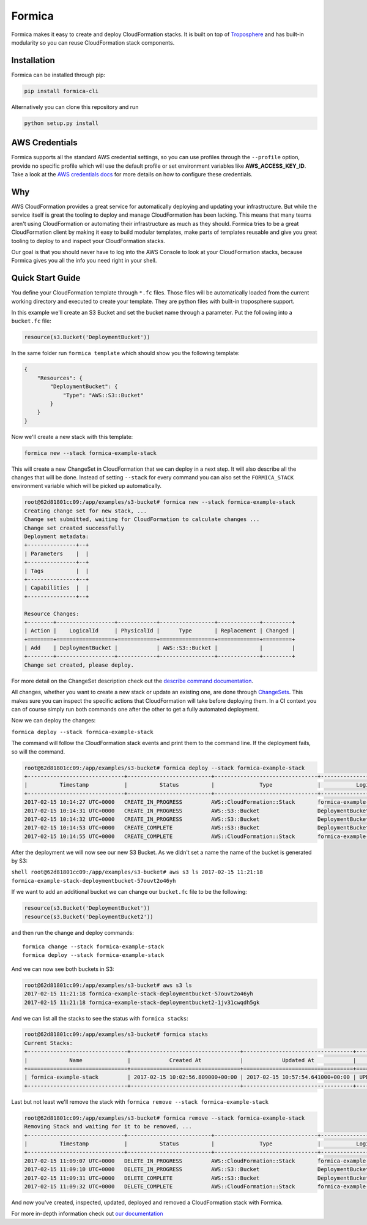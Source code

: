 Formica
=======

|Build Status|

Formica makes it easy to create and deploy CloudFormation stacks. It is
built on top of
`Troposphere <https://github.com/cloudtools/troposphere>`__ and has
built-in modularity so you can reuse CloudFormation stack components.

Installation
------------

Formica can be installed through pip:

.. code:: shell

    pip install formica-cli

Alternatively you can clone this repository and run

.. code:: shell

    python setup.py install

AWS Credentials
---------------

Formica supports all the standard AWS credential settings, so you can
use profiles through the ``--profile`` option, provide no specific
profile which will use the default profile or set environment variables
like **AWS\_ACCESS\_KEY\_ID**. Take a look at the `AWS credentials
docs <http://docs.aws.amazon.com/cli/latest/userguide/cli-chap-getting-started.html>`__
for more details on how to configure these credentials.

Why
---

AWS CloudFormation provides a great service for automatically deploying
and updating your infrastructure. But while the service itself is great
the tooling to deploy and manage CloudFormation has been lacking. This
means that many teams aren't using CloudFormation or automating their
infrastructure as much as they should. Formica tries to be a great
CloudFormation client by making it easy to build modular templates, make
parts of templates reusable and give you great tooling to deploy to and
inspect your CloudFormation stacks.

Our goal is that you should never have to log into the AWS Console to
look at your CloudFormation stacks, because Formica gives you all the
info you need right in your shell.

Quick Start Guide
-----------------

You define your CloudFormation template through ``*.fc`` files. Those
files will be automatically loaded from the current working directory
and executed to create your template. They are python files with
built-in troposphere support.

In this example we'll create an S3 Bucket and set the bucket name
through a parameter. Put the following into a ``bucket.fc`` file:

.. code:: python

    resource(s3.Bucket('DeploymentBucket'))

In the same folder run ``formica template`` which should show you the
following template:

.. code:: json

    {
        "Resources": {
            "DeploymentBucket": {
                "Type": "AWS::S3::Bucket"
            }
        }
    }

Now we'll create a new stack with this template:

.. code:: shell

    formica new --stack formica-example-stack

This will create a new ChangeSet in CloudFormation that we can deploy in
a next step. It will also describe all the changes that will be done.
Instead of setting ``--stack`` for every command you can also set the
``FORMICA_STACK`` environment variable which will be picked up
automatically.

.. code:: shell

    root@62d81801cc09:/app/examples/s3-bucket# formica new --stack formica-example-stack
    Creating change set for new stack, ...
    Change set submitted, waiting for CloudFormation to calculate changes ...
    Change set created successfully
    Deployment metadata:
    +---------------+--+
    | Parameters    |  |
    +---------------+--+
    | Tags          |  |
    +---------------+--+
    | Capabilities  |  |
    +---------------+--+

    Resource Changes:
    +--------+------------------+------------+-----------------+-------------+---------+
    | Action |    LogicalId     | PhysicalId |      Type       | Replacement | Changed |
    +========+==================+============+=================+=============+=========+
    | Add    | DeploymentBucket |            | AWS::S3::Bucket |             |         |
    +--------+------------------+------------+-----------------+-------------+---------+
    Change set created, please deploy.

For more detail on the ChangeSet description check out the `describe
command documentation <TODO>`__.

All changes, whether you want to create a new stack or update an
existing one, are done through
`ChangeSets <http://docs.aws.amazon.com/AWSCloudFormation/latest/UserGuide/using-cfn-updating-stacks-changesets.html>`__.
This makes sure you can inspect the specific actions that CloudFormation
will take before deploying them. In a CI context you can of course
simply run both commands one after the other to get a fully automated
deployment.

Now we can deploy the changes:

``formica deploy --stack formica-example-stack``

The command will follow the CloudFormation stack events and print them
to the command line. If the deployment fails, so will the command.

.. code:: shell

    root@62d81801cc09:/app/examples/s3-bucket# formica deploy --stack formica-example-stack
    +------------------------------+--------------------------+--------------------------------+--------------------------------+----------------------------------------------------+
    |          Timestamp           |          Status          |              Type              |           Logical ID           |                   Status reason                    |
    +------------------------------+--------------------------+--------------------------------+--------------------------------+----------------------------------------------------+
    2017-02-15 10:14:27 UTC+0000   CREATE_IN_PROGRESS         AWS::CloudFormation::Stack       formica-example-stack            User Initiated
    2017-02-15 10:14:31 UTC+0000   CREATE_IN_PROGRESS         AWS::S3::Bucket                  DeploymentBucket
    2017-02-15 10:14:32 UTC+0000   CREATE_IN_PROGRESS         AWS::S3::Bucket                  DeploymentBucket                 Resource creation Initiated
    2017-02-15 10:14:53 UTC+0000   CREATE_COMPLETE            AWS::S3::Bucket                  DeploymentBucket
    2017-02-15 10:14:55 UTC+0000   CREATE_COMPLETE            AWS::CloudFormation::Stack       formica-example-stack

After the deployment we will now see our new S3 Bucket. As we didn't set
a name the name of the bucket is generated by S3:

``shell root@62d81801cc09:/app/examples/s3-bucket# aws s3 ls 2017-02-15 11:21:18 formica-example-stack-deploymentbucket-57ouvt2o46yh``

If we want to add an additional bucket we can change our ``bucket.fc``
file to be the following:

.. code:: shell

    resource(s3.Bucket('DeploymentBucket'))
    resource(s3.Bucket('DeploymentBucket2'))

and then run the change and deploy commands:

::

    formica change --stack formica-example-stack
    formica deploy --stack formica-example-stack

And we can now see both buckets in S3:

.. code:: shell

    root@62d81801cc09:/app/examples/s3-bucket# aws s3 ls
    2017-02-15 11:21:18 formica-example-stack-deploymentbucket-57ouvt2o46yh
    2017-02-15 11:21:18 formica-example-stack-deploymentbucket2-1jv31cwqdh5gk

And we can list all the stacks to see the status with
``formica stacks``:

.. code:: shell

    root@62d81801cc09:/app/examples/s3-bucket# formica stacks
    Current Stacks:
    +-------------------------------+----------------------------------+----------------------------------+-----------------+
    |             Name              |            Created At            |            Updated At            |     Status      |
    +===============================+==================================+==================================+=================+
    | formica-example-stack         | 2017-02-15 10:02:56.809000+00:00 | 2017-02-15 10:57:54.641000+00:00 | UPDATE_COMPLETE |
    +-------------------------------+----------------------------------+----------------------------------+-----------------+

Last but not least we'll remove the stack with
``formica remove --stack formica-example-stack``

.. code:: shell

    root@62d81801cc09:/app/examples/s3-bucket# formica remove --stack formica-example-stack
    Removing Stack and waiting for it to be removed, ...
    +------------------------------+--------------------------+--------------------------------+--------------------------------+----------------------------------------------------+
    |          Timestamp           |          Status          |              Type              |           Logical ID           |                   Status reason                    |
    +------------------------------+--------------------------+--------------------------------+--------------------------------+----------------------------------------------------+
    2017-02-15 11:09:07 UTC+0000   DELETE_IN_PROGRESS         AWS::CloudFormation::Stack       formica-example-stack            User Initiated
    2017-02-15 11:09:10 UTC+0000   DELETE_IN_PROGRESS         AWS::S3::Bucket                  DeploymentBucket
    2017-02-15 11:09:31 UTC+0000   DELETE_COMPLETE            AWS::S3::Bucket                  DeploymentBucket
    2017-02-15 11:09:32 UTC+0000   DELETE_COMPLETE            AWS::CloudFormation::Stack       formica-example-stack

And now you've created, inspected, updated, deployed and removed a
CloudFormation stack with Formica.

For more in-depth information check out `our documentation <docs>`__

.. |Build Status| image:: https://travis-ci.org/flomotlik/formica.svg?branch=master
   :target: https://travis-ci.org/flomotlik/formica

